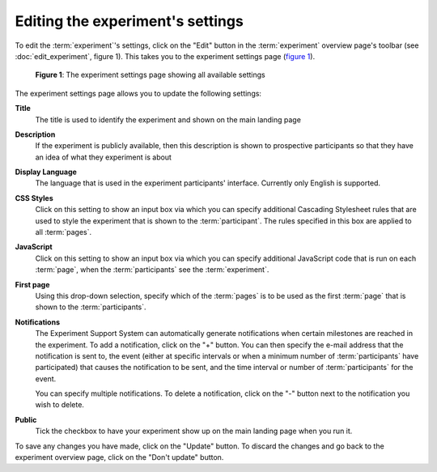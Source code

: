 Editing the experiment's settings
---------------------------------

To edit the :term:`experiment`'s settings, click on the "Edit" button in
the :term:`experiment` overview page's toolbar
(see :doc:`edit_experiment`, figure 1). This takes you to the experiment
settings page (`figure 1 <#fig-experiment-settings>`_).

.. _fig-experiment-settings:

.. figure:: ../_static/user/experiment_settings.png
   :alt: Experiment settings

   **Figure 1**: The experiment settings page showing all available settings

The experiment settings page allows you to update the following settings:

**Title**
  The title is used to identify the experiment and shown on the main landing
  page
  
**Description**
  If the experiment is publicly available, then this description is shown
  to prospective participants so that they have an idea of what they experiment
  is about
  
**Display Language**
  The language that is used in the experiment participants' interface.
  Currently only English is supported.

**CSS Styles**
  Click on this setting to show an input box via which you can specify
  additional Cascading Stylesheet rules that are used to style the experiment
  that is shown to the :term:`participant`. The rules specified in this box
  are applied to all :term:`pages`.

**JavaScript**
  Click on this setting to show an input box via which you can specify
  additional JavaScript code that is run on each :term:`page`, when the
  :term:`participants` see the :term:`experiment`.

**First page**
  Using this drop-down selection, specify which of the :term:`pages` is to be
  used as the first :term:`page` that is shown to the :term:`participants`.

**Notifications**
  The Experiment Support System can automatically generate notifications when
  certain milestones are reached in the experiment. To add a notification,
  click on the "+" button. You can then specify the e-mail address that the
  notification is sent to, the event (either at specific intervals or when a
  minimum number of :term:`participants` have participated) that causes the
  notification to be sent, and the time interval or number of
  :term:`participants` for the event.
  
  You can specify multiple notifications. To delete a notification, click on
  the "-" button next to the notification you wish to delete.
  
**Public**
  Tick the checkbox to have your experiment show up on the main landing page
  when you run it.

To save any changes you have made, click on the "Update" button. To discard the
changes and go back to the experiment overview page, click on the "Don't
update" button.
